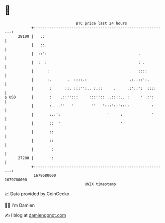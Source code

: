 * 👋

#+begin_example
                                   BTC price last 24 hours                    
               +------------------------------------------------------------+ 
         28100 |   .:                                                       | 
               |   ::.                                                      | 
               |  ::':                                         .            | 
               |  :  :                                         : .          | 
               |      :                                        ::::         | 
               |      :.       .  ::::.:                   .:..::':.        | 
               |       :      ::. :::'':.. :.::     .     .:'::':  ::::     | 
   $ USD       |       :    .::'':::     :::'':: ..::::.. :     '  :':      | 
               |       : ...''   '        ''   ':::'::'::::          :      | 
               |       :.:':                     '   ' :             '      | 
               |       ::  '                           '                    | 
               |       ::                                                   | 
               |       ::                                                   | 
               |        :                                                   | 
         27200 |        :                                                   | 
               +------------------------------------------------------------+ 
                1679680000                                        1679780000  
                                       UNIX timestamp                         
#+end_example
📈 Data provided by CoinGecko

🧑‍💻 I'm Damien

✍️ I blog at [[https://www.damiengonot.com][damiengonot.com]]
